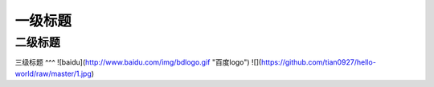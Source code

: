 一级标题
=========
二级标题
---------
三级标题
^^^
![baidu](http://www.baidu.com/img/bdlogo.gif "百度logo")
![](https://github.com/tian0927/hello-world/raw/master/1.jpg)
